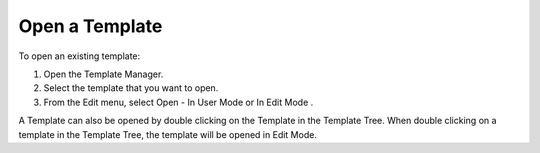 .. |img_def_User_Mode_button_bmp| image:: images/User_Mode_button.bmp
.. |img_def_Edit_Mode_button_bmp| image:: images/Edit_Mode_button.bmp


.. _Template-Manager_Opening_a_Template:


Open a Template
===============

To open an existing template:

1.	Open the Template Manager.

2.	Select the template that you want to open.

3.	From the Edit menu, select Open - In User Mode |img_def_User_Mode_button_bmp| or In Edit Mode |img_def_Edit_Mode_button_bmp|.



A Template can also be opened by double clicking on the Template in the Template Tree. When double clicking on a template in the Template Tree, the template will be opened in Edit Mode.





